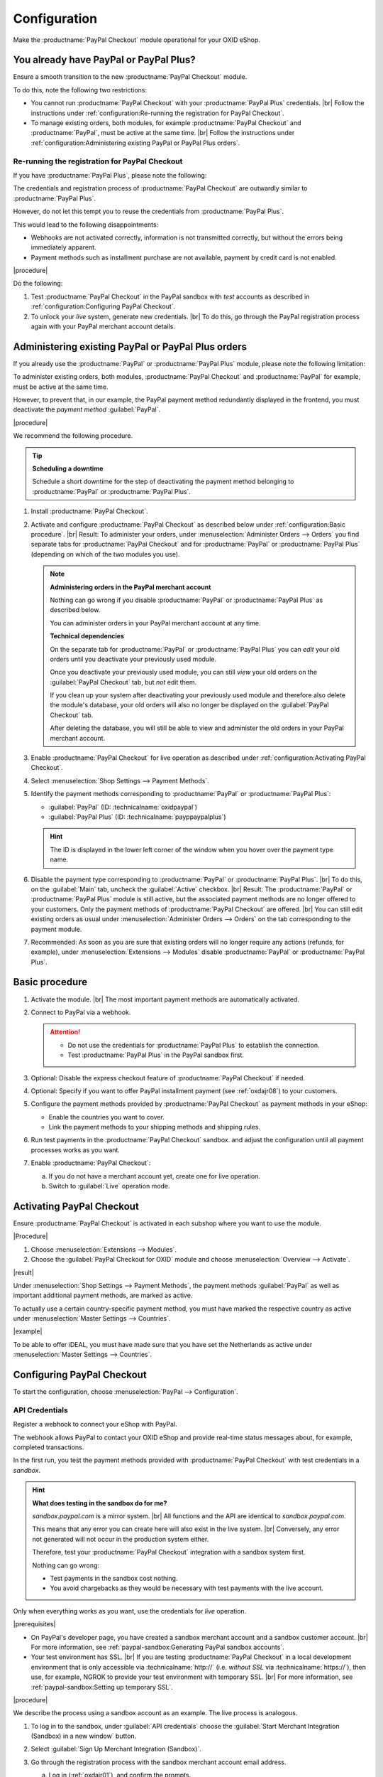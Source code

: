 Configuration
=============


Make the :productname:`PayPal Checkout` module operational for your OXID eShop.

You already have PayPal or PayPal Plus?
---------------------------------------

Ensure a smooth transition to the new :productname:`PayPal Checkout` module.

To do this, note the following two restrictions:

* You cannot run :productname:`PayPal Checkout` with your :productname:`PayPal Plus` credentials.
  |br|
  Follow the instructions under :ref:`configuration:Re-running the registration for PayPal Checkout`.
* To manage existing orders, both modules, for example :productname:`PayPal Checkout` and :productname:`PayPal`, must be active at the same time.
  |br|
  Follow the instructions under :ref:`configuration:Administering existing PayPal or PayPal Plus orders`.

Re-running the registration for PayPal Checkout
^^^^^^^^^^^^^^^^^^^^^^^^^^^^^^^^^^^^^^^^^^^^^^^

If you have :productname:`PayPal Plus`, please note the following:

The credentials and registration process of :productname:`PayPal Checkout` are outwardly similar to :productname:`PayPal Plus`.

However, do not let this tempt you to reuse the credentials from :productname:`PayPal Plus`.

This would lead to the following disappointments:

* Webhooks are not activated correctly, information is not transmitted correctly, but without the errors being immediately apparent.
* Payment methods such as installment purchase are not available, payment by credit card is not enabled.

|procedure|

Do the following:

1. Test :productname:`PayPal Checkout` in the PayPal sandbox with :emphasis:`test` accounts as described in :ref:`configuration:Configuring PayPal Checkout`.
#. To unlock your :emphasis:`live` system, generate new credentials.
   |br|
   To do this, go through the PayPal registration process again with your PayPal merchant account details.

Administering existing PayPal or PayPal Plus orders
---------------------------------------------------

If you already use the :productname:`PayPal` or :productname:`PayPal Plus` module, please note the following limitation:

To administer existing orders, both modules, :productname:`PayPal Checkout` and :productname:`PayPal` for example, must be active at the same time.

However, to prevent that, in our example, the PayPal payment method redundantly displayed in the frontend, you must deactivate the :emphasis:`payment method` :guilabel:`PayPal`.


|procedure|

We recommend the following procedure.

.. tip::

   **Scheduling a downtime**

   Schedule a short downtime for the step of deactivating the payment method belonging to :productname:`PayPal` or :productname:`PayPal Plus`.


1. Install :productname:`PayPal Checkout`.
#. Activate and configure :productname:`PayPal Checkout` as described below under :ref:`configuration:Basic procedure`.
   |br|
   Result: To administer your orders, under :menuselection:`Administer Orders --> Orders` you find separate tabs for :productname:`PayPal Checkout` and for :productname:`PayPal` or :productname:`PayPal Plus` (depending on which of the two modules you use).

   .. note::

      **Administering orders in the PayPal merchant account**

      Nothing can go wrong if you disable :productname:`PayPal` or :productname:`PayPal Plus` as described below.

      You can administer orders in your PayPal merchant account at any time.

      **Technical dependencies**

      On the separate tab for :productname:`PayPal` or :productname:`PayPal Plus` you can :emphasis:`edit` your old orders until you deactivate your previously used module.

      Once you deactivate your previously used module, you can still :emphasis:`view` your old orders on the :guilabel:`PayPal Checkout` tab, but :emphasis:`not` edit them.

      If you clean up your system after deactivating your previously used module and therefore also delete the module's database, your old orders will also no longer be displayed on the :guilabel:`PayPal Checkout` tab.

      After deleting the database, you will still be able to view and administer the old orders in your PayPal merchant account.


#. Enable :productname:`PayPal Checkout` for live operation as described under :ref:`configuration:Activating PayPal Checkout`.
#. Select :menuselection:`Shop Settings --> Payment Methods`.
#. Identify the payment methods corresponding to :productname:`PayPal` or :productname:`PayPal Plus`:

   * :guilabel:`PayPal` (ID: :technicalname:`oxidpaypal`)
   * :guilabel:`PayPal Plus` (ID: :technicalname:`payppaypalplus`)

   .. hint::

      The ID is displayed in the lower left corner of the window when you hover over the payment type name.

#. Disable the payment type corresponding to :productname:`PayPal` or :productname:`PayPal Plus`.
   |br|
   To do this, on the :guilabel:`Main` tab, uncheck the :guilabel:`Active` checkbox.
   |br|
   Result: The :productname:`PayPal` or :productname:`PayPal Plus` module is still active, but the associated payment methods are no longer offered to your customers. Only the payment methods of :productname:`PayPal Checkout` are offered.
   |br|
   You can still edit existing orders as usual under :menuselection:`Administer Orders --> Orders` on the tab corresponding to the payment module.
#. Recommended: As soon as you are sure that existing orders will no longer require any actions (refunds, for example), under :menuselection:`Extensions --> Modules` disable :productname:`PayPal` or :productname:`PayPal Plus`.


Basic procedure
---------------

1. Activate the module.
   |br|
   The most important payment methods are automatically activated.
#. Connect to PayPal via a webhook.

   .. attention::

      * Do not use the credentials for :productname:`PayPal Plus` to establish the connection.
      * Test :productname:`PayPal Plus` in the PayPal sandbox first.

#. Optional: Disable the express checkout feature of :productname:`PayPal Checkout` if needed.
#. Optional: Specify if you want to offer PayPal installment payment (see :ref:`oxdajr08`) to your customers.
#. Configure the payment methods provided by :productname:`PayPal Checkout` as payment methods in your eShop:

   * Enable the countries you want to cover.
   * Link the payment methods to your shipping methods and shipping rules.

#. Run test payments in the :productname:`PayPal Checkout` sandbox. and adjust the configuration until all payment processes works as you want.
#. Enable :productname:`PayPal Checkout`:

   a. If you do not have a merchant account yet, create one for live operation.
   b. Switch to :guilabel:`Live` operation mode.


Activating PayPal Checkout
--------------------------

Ensure :productname:`PayPal Checkout` is activated in each subshop where you want to use the module.

|Procedure|

1. Choose :menuselection:`Extensions --> Modules`.
#. Choose the :guilabel:`PayPal Checkout for OXID` module and choose :menuselection:`Overview --> Activate`.


|result|

Under :menuselection:`Shop Settings --> Payment Methods`, the payment methods :guilabel:`PayPal` as well as important additional payment methods, are marked as active.

To actually use a certain country-specific payment method, you must have marked the respective country as active under :menuselection:`Master Settings --> Countries`.

|example|

To be able to offer iDEAL, you must have made sure that you have set the Netherlands as active under :menuselection:`Master Settings --> Countries`.



Configuring PayPal Checkout
---------------------------

To start the configuration, choose :menuselection:`PayPal --> Configuration`.


API Credentials
^^^^^^^^^^^^^^^

Register a webhook to connect your eShop with PayPal.

The webhook allows PayPal to contact your OXID eShop and provide real-time status messages about, for example, completed transactions.

In the first run, you test the payment methods provided with :productname:`PayPal Checkout` with test credentials in a *sandbox*.

.. hint::

   **What does testing in the sandbox do for me?**

   `sandbox.paypal.com` is a mirror system.
   |br|
   All functions and the API are identical to `sandbox.paypal.com`.

   This means that any error you can create here will also exist in the live system.
   |br|
   Conversely, any error not generated will not occur in the production system either.

   Therefore, test your :productname:`PayPal Checkout` integration with a sandbox system first.

   Nothing can go wrong:

   * Test payments in the sandbox cost nothing.
   * You avoid chargebacks as they would be necessary with test payments with the live account.

Only when everything works as you want, use the credentials for *live* operation.

|prerequisites|

* On PayPal's developer page, you have created a sandbox merchant account and a sandbox customer account.
  |br|
  For more information, see :ref:`paypal-sandbox:Generating PayPal sandbox accounts`.

* Your test environment has SSL.
  |br|
  If you are testing :productname:`PayPal Checkout` in a local development environment that is only accessible via :technicalname:`http://` (i.e. :emphasis:`without SSL` via :technicalname:`https://`), then use, for example, NGROK to provide your test environment with temporary SSL.
  |br|
  For more information, see :ref:`paypal-sandbox:Setting up temporary SSL`.

|procedure|

We describe the process using a sandbox account as an example. The live process is analogous.

1. To log in to the sandbox, under :guilabel:`API credentials` choose the :guilabel:`Start Merchant Integration (Sandbox) in a new window` button.
#. Select :guilabel:`Sign Up Merchant Integration (Sandbox)`.
#. Go through the registration process with the sandbox merchant account email address.

   a. Log in (:ref:`oxdajr01`), and confirm the prompts.

      .. todo: #tbd: screenshot EN

      .. _oxdajr01:

      .. figure:: /media/screenshots/oxdajr01.png
         :alt: Starting the registration of the sandbox merchant account

         Figure: Starting the registration of the sandbox merchant account

   #. Finally, choose :guilabel:`Back to John Doe`s Test Store` (:ref:`oxdajr03`).

      .. _oxdajr03:

      .. figure:: /media/screenshots/oxdajr03.png
         :alt: Completing the registration of the merchant account

         Figure: Completing the registration of the merchant account

      A message indicates success (:ref:`oxdajr04`).

      .. _oxdajr04:

      .. figure:: /media/screenshots/oxdajr04.png
         :alt: Message onboarding successful

         Figure: Message onboarding successful

#. Switch back to your OXID eShop.

   The webhook is created.

   The client ID and the webhook ID are displayed (:ref:`oxdajr05`).

   .. _oxdajr05:

   .. figure:: /media/screenshots/oxdajr05.png
      :alt: Webhook created

      Figure: Webhook created


#. If you want to use the payment methods Pay upon Invoice or credit card, under :guilabel:`Activation for special payment methods has taken place` (:ref:`oxdajr05`) check whether the activation has been done.
   |br|
   If the activation did not happen automatically, contact your PayPal representative.

.. hint::

   **Credit card payment method**.

   If the credit card payment method has not been activated automatically, the payment method will appear as a separate :guilabel:`credit card` button below the PayPal button.

   .. image:: media/screenshots/oxdajr02.png
       :alt: Payment method credit card not activated
       :class: no-shadow

   Once the activation is done, your customer sees the PayPal button, and the credit card payment method is available in the Shipping & Payment Method checkout step.

   .. image:: media/screenshots/oxdajr06.png
       :alt: Payment method credit card activated
       :class: no-shadow

.. hint::

   **Payment method Pay upon Invoice**

   PayPal offers the payment method Pay upon Invoice only to show owners from Germany.


|result|

Once you have given PayPal permission to connect your sandbox account to the
PayPal test store, the API credentials are displayed and the module is active (:ref:`oxdajr05`).

Under :menuselection:`Shop Settings --> Payment Methods`, the payment method :guilabel:`PayPal` (technical name :technicalname:`oscpaypal`) is active (:ref:`oxdajr07`).

   .. _oxdajr07:

   .. figure:: /media/screenshots/oxdajr07.png
      :alt: Payment method PayPal active

      Figure: Payment method PayPal active

.. hint::

   **Generating a new webhook**.

   Sometimes it may be necessary to delete the existing webhook and generate a new one.

   To delete a webhook, delete the credentials and select :guilabel:`Save`.

   The :guilabel:`Register Merchant PayPal Integration` button appears and you can regenerate the webhook.




Button placement settings: Quick purchase
^^^^^^^^^^^^^^^^^^^^^^^^^^^^^^^^^^^^^^^^^

Decide if you want to offer the quick purchase feature of :productname:`PayPal Checkout`.

With the quick purchase feature, your customers skip logging into your eShop.

|example|

* Your customers typically have only one item in their shopping cart when they place an order?
  |br|
  In this case it makes sense to guide customers to their destination as quickly and barrier-free as possible and activate the quick purchase function.
* Do you generate a significant portion of sales or margin from accessory items?
  |br|
  In this case it may make sense to delay payment and offer the PayPal buttons only in the shopping cart and checkout, for example.

So, you determine,

* whether customers have to go through your checkout process and register in your eShop

  or

* whether customers can directly trigger the order without registering with their PayPal account (quick purchase).

:emphasis:`By default`, the Quick Purchase feature is :emphasis:`active`, and the PayPal button appears on the following pages:

* on the product detail page
* in the shopping cart
* in the mini shopping cart (:ref:`oxdajr09`, Pos. 1)
* on the checkout page

So, your customers can use their PayPal account to trigger the order at any time.

If you want your customers to have to register in your eShop, disable the quick purchase feature.

.. todo: #tbd: Screenshot EN

.. _oxdajr09:

.. figure:: /media/screenshots/oxdajr09.png
   :alt: Mini shopping cart and Pay Later

   Abb.: Mini shopping cart and Pay Later

|procedure|

1. To disable the express checkout feature, uncheck :guilabel:`Product details page` and :guilabel:`Basket`.
2. Save your settings.

|Result|

The PayPal button appears only on the checkout page.

Button placement settings: Pay later
^^^^^^^^^^^^^^^^^^^^^^^^^^^^^^^^^^^^

Decide whether you want to offer the Pay Later feature (:ref:`oxdajr09`, pos. 2).

Pay Later means, for example, that PayPal offers customers in Germany the "Pay after 30 days" or PayPal installments options.

For more information about country coverage and country-specific features of the Pay Later feature, see `developer.paypal.com/docs/checkout/pay-later/en <https://developer.paypal.com/docs/checkout/pay-later/de/>`_.


|procedure|

1. To offer your customers Pay Later features, choose the :guilabel:`"Show Pay Later" button?` checkbox.
#. Save your settings.


Login with PayPal
^^^^^^^^^^^^^^^^^

Set customers to be automatically logged into your OXID eShop

* if the email address of the PayPal account and the eShop account are identical

and

* as soon as your customer is logged in to their PayPal account.

Benefit: You make the signup process more convenient for your customers.

Your customers will skip the login mechanism. Your customers log in to your OXID eShop :emphasis:`without having to enter their password`.


Disadvantages:

* Often spouses, for example, use the same PayPal account.
  |br|
  One of the partners could thereby view the partner's order history or other customer data in the OXID eShop.
  |br|
  So potentially there is a privacy risk.
* If your customers do not have to log in to your eShop, you will lose customer order history data.
  |br|
  You could otherwise use such data for statistical analysis to target your customers.


If you do :emphasis:`not` enable :guilabel:`Login with PayPal`, the following happens:

* If the customer's PayPal email address is :emphasis:`known`, the PayPal payment process will be interrupted, and the customer will have to log in to your eShop.
  |br|
  The PayPal session is created, and your customer is logged into your eShop.
  |br|
  The customer's identity is clearly established, and the current order is added to the customer's order history.
* If the customer's PayPal email address is :emphasis:`not` known, your customer will complete the order using a guest account.
  |br|
  Your customer lands on the checkout page with the PayPal address data. The data is stored only once for the current order, no customer account is created in the eShop.



|procedure|

.. ATTENTION::

   The :guilabel:`Login with PayPal` function is **enabled** by default.

1. Check what can go wrong in the worst case if several users use the same PayPal account and can see each other's data in your eShop.
#. There is no serious risk if your customers conveniently log in to your eShop automatically with their PayPal accounts?
   |br|
   Then leave the :guilabel:`Automatically log in to shop during checkout` checkbox selected.
   |br|
   Otherwise, deselect the checkbox.
#. Save your settings.


Banner settings: Re-using your PayPal banner settings
^^^^^^^^^^^^^^^^^^^^^^^^^^^^^^^^^^^^^^^^^^^^^^^^^^^^^

Optional: If you already use the :productname:`PayPal` module, conveniently re-use your banner settings for :productname:`PayPal Checkout`.

Alternatively, set the banner settings manually as described below under :ref:`configuration:Banner settings`.

|prerequisites|

:productname:`PayPal` is activated.


|procedure|

.. todo #ML: verify button name

1. To apply the existing PayPal banner advertising settings, choose the :guilabel:`Apply settings from the classic PayPal module` button.
   |br|
   The button appears only if the :productname:`PayPal` module is still activated.
#. Save your settings.


Banner settings
^^^^^^^^^^^^^^^

Specify whether you want to advertise PayPal installments with banners (:ref:`oxdajr08`).

If you want to take advantage of advertising PayPal installments, specify where you want the banners to appear, for example, on the home page, on the detail page of items, on category pages, in search results, and/or in the checkout process.

.. todo: screenshot EN

.. _oxdajr08:

.. figure:: /media/screenshots/oxdajr08.png
   :alt: Example: Installment payment banner on a category page

   Figure: Example: installment banner on a category page

.. attention::

   **Privacy**

   To let the banners appear, a permanent communication with the PayPal servers is necessary.

   For this purpose, scripts are started with every page view, which observe user behavior and collect the information necessary for the PayPal payment process and transmit it to PayPal.

   This communication may be undesirable, for example for reasons of

      * data protection
      * performance

   In this case, make sure that the feature is disabled.

   By default, the feature is turned on.


|procedure|

1. To disable running scripts for PayPal banner ads, uncheck the :guilabel:`Enable installment banners` checkbox.
   |br|
   If you do not check the box, the scripts will not be executed.
#. If you :emphasis:`allow` running scripts for PayPal banner ads, specify on which pages the banner should appear.
   |br|
   To do this, choose the appropriate checkbox.
#. If you use a custom theme or a customized OXID theme, do the following:

   a. Identify the CSS selector of the page behind which you want to place the banner.
   b. Enter the CSS selector in appropriate input field.
#. Set the desired color of the banner under :guilabel:`Select installment banner's color`.
#. Save your settings.


Optional: Configure country mapping of PayPal Checkout payment methods
----------------------------------------------------------------------------

Offer certain :productname:`PayPal Checkout` payment methods only in certain countries.

By default, a customer's billing address, not the shipping address, determines whether a :productname:`PayPal Checkout` payment method is available for the customer.
|br|
Example: Only customers with a billing address in Poland will be offered the :productname:`Przelewy24` payment method.

Certain :productname:`PayPal Checkout` payment methods cover multiple countries. For example, the :productname:`Credit Card` payment method is available to customers worldwide, and the :productname:`Pay Later` payment method is available to your customers in countries in Europe, the USA and Australia.

For more information about the country coverage of each :productname:`PayPal Checkout` payment method, see :ref:`introduction:Market coverage by payment methods`.

|procedure|

To restrict the accessibility of a :productname:`PayPal Checkout` payment method to specific countries if needed, choose :menuselection:`Shop Settings --> Payment Methods --> <payment method> --> Country --> Assign Countries`.


Testing PayPal Checkout
-----------------------

Configure :productname:`PayPal Checkout` according to your needs and test the result.

|procedure|

1. Under :menuselection:`Master Settings --> Countries`, make sure that the markets you want to cover are active.
#. Under :menuselection:`Shop Settings --> Payment Methods`, do the following:

   a. Assign at least one user group to each of the desired :productname:`PayPal Checkout` payment methods (for example :guilabel:`iDEAL (via PayPal)`.
   b. On corresponding :guilabel:`Master` tab, make sure that you have set the desired minimum and maximum purchase value for the :productname:`PayPal Checkout` payment methods.
      |br|
      Example: The maximum purchase value for :guilabel:`PayPal` payment type is limited to €10,000 by default. The minimum purchase value is €10.
#. Under :menuselection:`Shop Settings --> Shipping Methods`, do the following:

   a. Assign the desired :productname:`PayPal Checkout` payment methods to the respective shipping methods.
   b. Make sure that at least one shipping method is created for payment with the :guilabel:`PayPal` payment method.
      |br|
      Typically, this is the default payment method.

   For more information, see `Payment methods <https://docs.oxid-esales.com/eshop/en/latest/setup/payment-methods/payment-methods.html>`_ of the OXID eShop user documentation.
   |br|
   If required, change the purchase value (€) in 0 to 99999.


Unlocking PayPal Checkout
-------------------------

Unlock :productname:`PayPal Checkout` after testing.

.. attention::

   **Do not use PayPal Plus credentials**

   You already have :productname:`PayPal Plus`? In this case do **not** use the credentials for :productname:`PayPal Checkout`.

   Generate the credentials for :productname:`PayPal Checkout` with your PayPal merchant account again, as described below.

|prerequisites|

You have configured the desired payment methods and tested them successfully with test payments in the PayPal sandbox (see :ref:`configuration:Testing PayPal Checkout`).

|procedure|

1. Under :guilabel:`API credentials` choose the :guilabel:`Live` operating mode.
#. Choose the :guilabel:`Start Merchant Integration (Live)` button.
   |br|
   A dialog box for logging in to PayPal appears.
#. Log in with your existing PayPal merchant account. If you don't have a live login yet, create a new PayPal merchant account.
#. Save your settings.
#. If you use :productname:`PayPal` or :productname:`PayPal Plus`, follow the recommendations under :ref:`configuration:Administering existing PayPal or PayPal Plus orders`.


|result|

The PayPal API credentials are inserted.

The :productname:`PayPal Checkout` module is active and ready for orders from your customers.



.. Intern: oxdajr, Status: